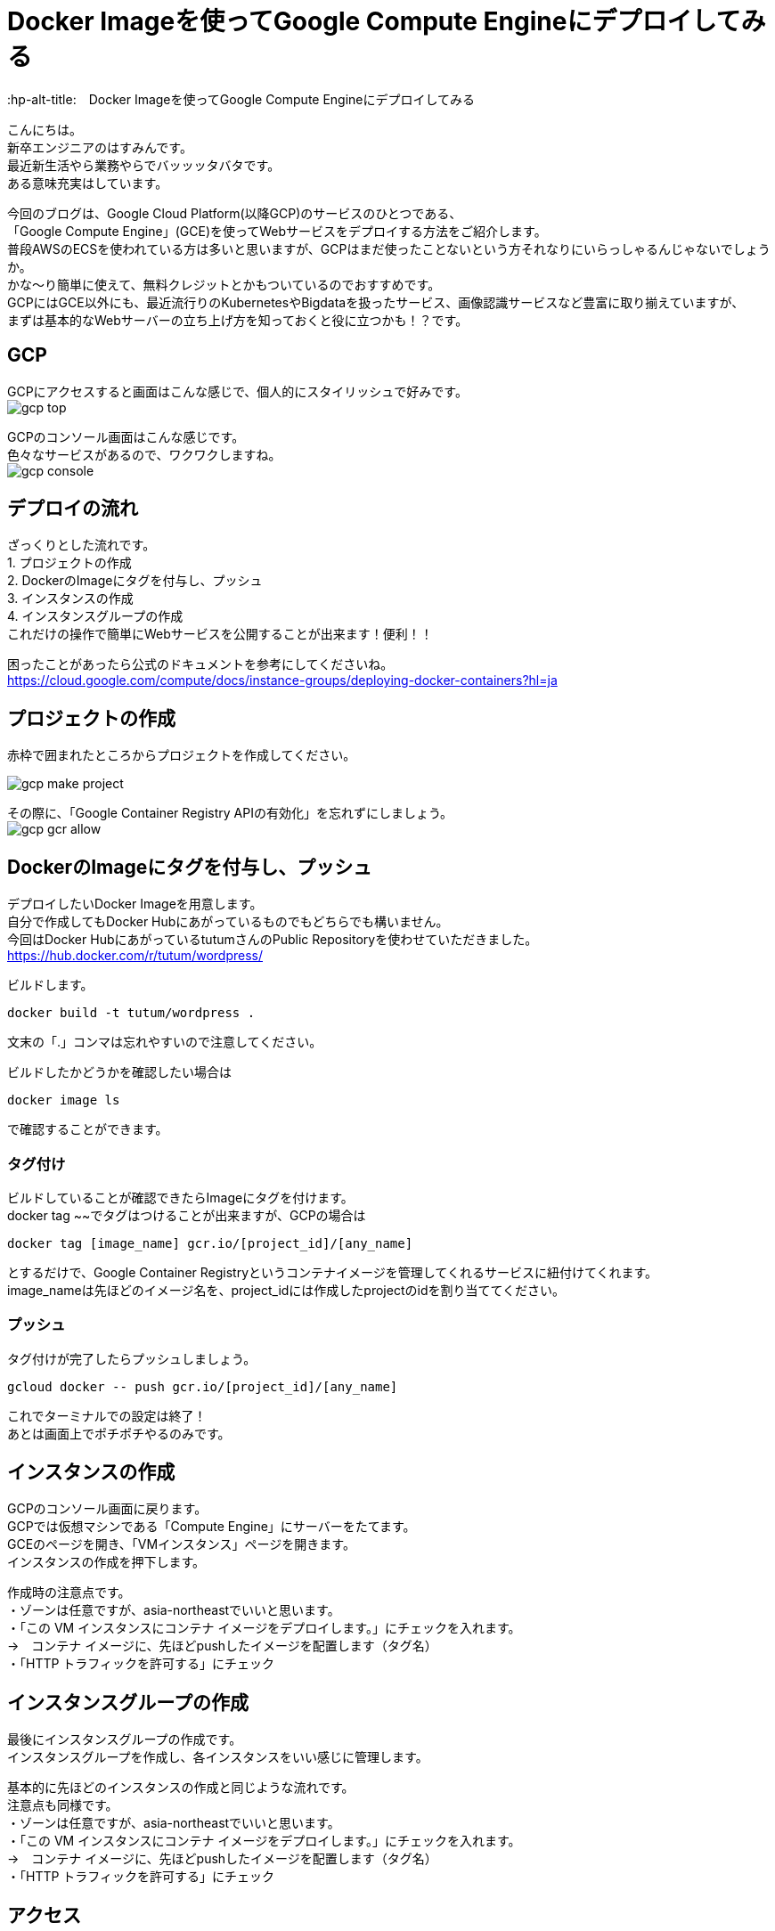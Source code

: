 # Docker Imageを使ってGoogle Compute Engineにデプロイしてみる
:hp-alt-title:　Docker Imageを使ってGoogle Compute Engineにデプロイしてみる
:hp-tags: Hasumin, google cloud platform, google compute engine

こんにちは。 +
新卒エンジニアのはすみんです。 +
最近新生活やら業務やらでバッッッタバタです。 +
ある意味充実はしています。 +

今回のブログは、Google Cloud Platform(以降GCP)のサービスのひとつである、 +
「Google Compute Engine」(GCE)を使ってWebサービスをデプロイする方法をご紹介します。 +
普段AWSのECSを使われている方は多いと思いますが、GCPはまだ使ったことないという方それなりにいらっしゃるんじゃないでしょうか。 +
かな〜り簡単に使えて、無料クレジットとかもついているのでおすすめです。 +
GCPにはGCE以外にも、最近流行りのKubernetesやBigdataを扱ったサービス、画像認識サービスなど豊富に取り揃えていますが、 +
まずは基本的なWebサーバーの立ち上げ方を知っておくと役に立つかも！？です。 +

## GCP
GCPにアクセスすると画面はこんな感じで、個人的にスタイリッシュで好みです。 +
image:hasumi/gcp/gcp-top.png[]

GCPのコンソール画面はこんな感じです。 +
色々なサービスがあるので、ワクワクしますね。 +
image:hasumi/gcp/gcp-console.png[]

## デプロイの流れ
ざっくりとした流れです。 +
1. プロジェクトの作成 +
2. DockerのImageにタグを付与し、プッシュ +
3. インスタンスの作成 +
4. インスタンスグループの作成 +
これだけの操作で簡単にWebサービスを公開することが出来ます！便利！！ +

困ったことがあったら公式のドキュメントを参考にしてくださいね。 +
https://cloud.google.com/compute/docs/instance-groups/deploying-docker-containers?hl=ja

## プロジェクトの作成
赤枠で囲まれたところからプロジェクトを作成してください。 +

image:hasumi/gcp/gcp-make-project.png[]

その際に、「Google Container Registry APIの有効化」を忘れずにしましょう。 +
image:hasumi/gcp/gcp-gcr-allow.png[]

## DockerのImageにタグを付与し、プッシュ
デプロイしたいDocker Imageを用意します。 +
自分で作成してもDocker Hubにあがっているものでもどちらでも構いません。 +
今回はDocker HubにあがっているtutumさんのPublic Repositoryを使わせていただきました。 +
https://hub.docker.com/r/tutum/wordpress/

ビルドします。 +
```
docker build -t tutum/wordpress .
```
文末の「.」コンマは忘れやすいので注意してください。  +

ビルドしたかどうかを確認したい場合は +
```
docker image ls
```
で確認することができます。 +

### タグ付け
ビルドしていることが確認できたらImageにタグを付けます。 +
docker tag ~~でタグはつけることが出来ますが、GCPの場合は +
```
docker tag [image_name] gcr.io/[project_id]/[any_name]
```
とするだけで、Google Container Registryというコンテナイメージを管理してくれるサービスに紐付けてくれます。 +
image_nameは先ほどのイメージ名を、project_idには作成したprojectのidを割り当ててください。 +

### プッシュ
タグ付けが完了したらプッシュしましょう。 +
```
gcloud docker -- push gcr.io/[project_id]/[any_name]
```
これでターミナルでの設定は終了！ +
あとは画面上でポチポチやるのみです。 +

## インスタンスの作成
GCPのコンソール画面に戻ります。 +
GCPでは仮想マシンである「Compute Engine」にサーバーをたてます。 +
GCEのページを開き、「VMインスタンス」ページを開きます。 +
インスタンスの作成を押下します。 +

作成時の注意点です。 +
・ゾーンは任意ですが、asia-northeastでいいと思います。 +
・「この VM インスタンスにコンテナ イメージをデプロイします。」にチェックを入れます。 +
→　コンテナ イメージに、先ほどpushしたイメージを配置します（タグ名） +
・「HTTP トラフィックを許可する」にチェック +

## インスタンスグループの作成
最後にインスタンスグループの作成です。 +
インスタンスグループを作成し、各インスタンスをいい感じに管理します。 +

基本的に先ほどのインスタンスの作成と同じような流れです。 +
注意点も同様です。 +
・ゾーンは任意ですが、asia-northeastでいいと思います。 +
・「この VM インスタンスにコンテナ イメージをデプロイします。」にチェックを入れます。 +
→　コンテナ イメージに、先ほどpushしたイメージを配置します（タグ名） +
・「HTTP トラフィックを許可する」にチェック +

## アクセス
さぁ、これで準備は出来ました！ +
作成されたインスタンスグループに外部IPがあると思うので、アクセスしてみてください。 +
wordpressの設定画面が表示されたでしょうか？ +
image:hasumi/gcp/gcp-wordpress.png[]

こんな簡単にデプロイ出来るなんて、DockerとGCPはめちゃくちゃ便利ですね〜〜 +

## さいごに
Webサービスを公開するのにレンタルIPを借りてとかしていた時代が遠い昔のように感じます。 +
GCPやAWSのようにオートスケーリングしてくれて必要なときに必要な量だけ使えるのは、管理者目線でもありがたいです。 +
こうやってテクノロジーは進化していくんだろうな〜〜 +

ｄｏｎｅ
